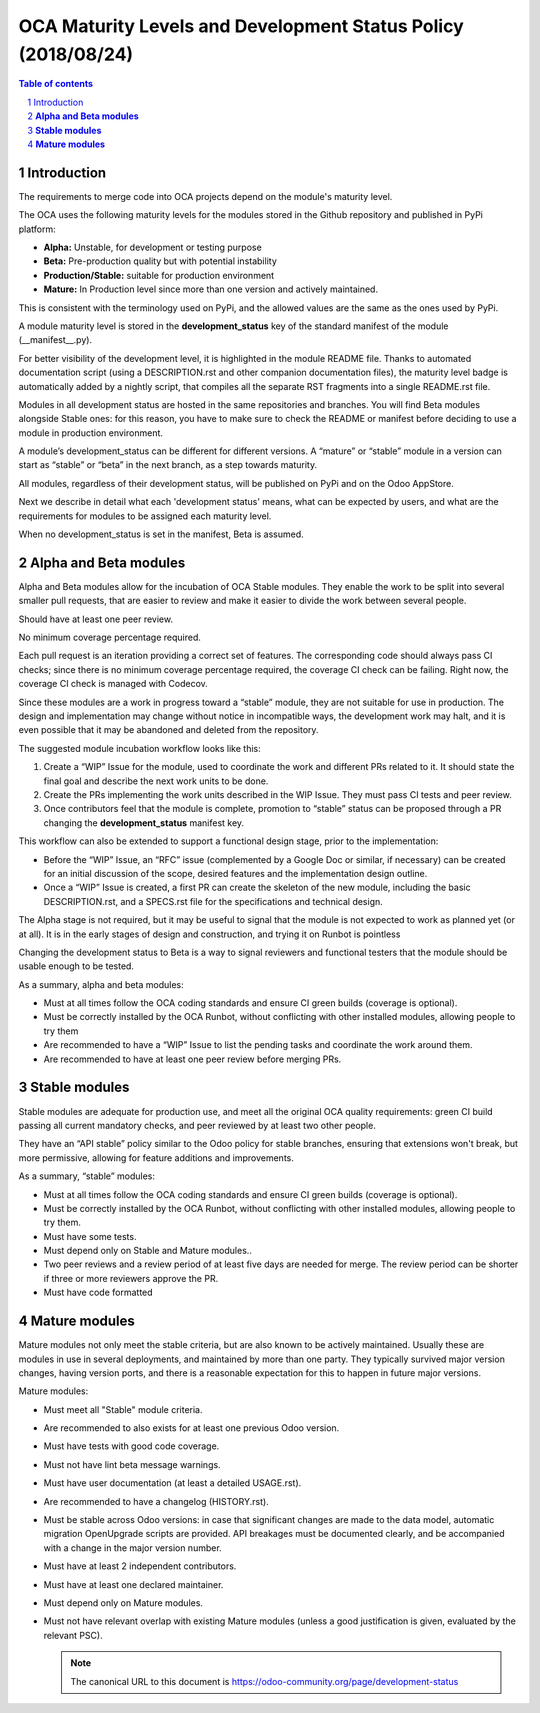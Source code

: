##################################
|TITLE| (|DATE|)
##################################

.. |TITLE| replace:: OCA Maturity Levels and Development Status Policy
.. |DATE| replace:: 2018/08/24

.. contents:: Table of contents
    :depth: 4

.. sectnum::

Introduction
============
The requirements to merge code into OCA projects depend on the module's
maturity level.

The OCA uses the following maturity levels for the modules stored in the
Github repository and published in PyPi platform:

-  **Alpha:** Unstable, for development or testing purpose

-  **Beta:** Pre-production quality but with potential instability

-  **Production/Stable:** suitable for production environment

-  **Mature:** In Production level since more than one version and
   actively maintained.

This is consistent with the terminology used on PyPi, and the allowed
values are the same as the ones used by PyPi.

A module maturity level is stored in the **development\_status** key of
the standard manifest of the module (\_\_manifest\_\_.py).

For better visibility of the development level, it is highlighted in the
module README file. Thanks to automated documentation script (using a
DESCRIPTION.rst and other companion documentation files), the maturity
level badge is automatically added by a nightly script, that compiles
all the separate RST fragments into a single README.rst file.

Modules in all development status are hosted in the same repositories
and branches. You will find Beta modules alongside Stable ones: for this
reason, you have to make sure to check the README or manifest before
deciding to use a module in production environment.

A module’s development\_status can be different for different versions.
A “mature” or “stable” module in a version can start as “stable” or
“beta” in the next branch, as a step towards maturity.

All modules, regardless of their development status, will be published
on PyPi and on the Odoo AppStore.

Next we describe in detail what each 'development status' means, what
can be expected by users, and what are the requirements for modules to
be assigned each maturity level.

When no development\_status is set in the manifest, Beta is assumed.

**Alpha and Beta modules**
==========================

Alpha and Beta modules allow for the incubation of OCA Stable modules.
They enable the work to be split into several smaller pull requests,
that are easier to review and make it easier to divide the work between
several people.

Should have at least one peer review.

No minimum coverage percentage required.

Each pull request is an iteration providing a correct set of features.
The corresponding code should always pass CI checks;
since there is no minimum coverage percentage required,
the coverage CI check can be failing.
Right now, the coverage CI check is managed with Codecov.

Since these modules are a work in progress toward a “stable” module,
they are not suitable for use in production. The design and
implementation may change without notice in incompatible ways, the
development work may halt, and it is even possible that it may be
abandoned and deleted from the repository.

The suggested module incubation workflow looks like this:

#. Create a “WIP” Issue for the module, used to coordinate the work and
   different PRs related to it. It should state the final goal and
   describe the next work units to be done.

#. Create the PRs implementing the work units described in the WIP
   Issue. They must pass CI tests and peer review.

#. Once contributors feel that the module is complete, promotion to
   “stable” status can be proposed through a PR changing the
   **development\_status** manifest key.

This workflow can also be extended to support a functional design stage,
prior to the implementation:

-  Before the “WIP” Issue, an “RFC” issue (complemented by a Google Doc
   or similar, if necessary) can be created for an initial
   discussion of the scope, desired features and the implementation
   design outline.

-  Once a “WIP” Issue is created, a first PR can create the skeleton of
   the new module, including the basic DESCRIPTION.rst, and a
   SPECS.rst file for the specifications and technical design.

The Alpha stage is not required, but it may be useful to signal that the
module is not expected to work as planned yet (or at all). It is in the
early stages of design and construction, and trying it on Runbot is
pointless

Changing the development status to Beta is a way to signal reviewers and
functional testers that the module should be usable enough to be tested.

As a summary, alpha and beta modules:

-  Must at all times follow the OCA coding standards and ensure CI
   green builds (coverage is optional).

-  Must be correctly installed by the OCA Runbot, without conflicting
   with other installed modules, allowing people to try them

-  Are recommended to have a “WIP” Issue to list the pending tasks and
   coordinate the work around them.

-  Are recommended to have at least one peer review before merging PRs.

**Stable modules**
==================

Stable modules are adequate for production use, and meet all the
original OCA quality requirements: green CI build passing all current
mandatory checks, and peer reviewed by at least two other people.

They have an “API stable” policy similar to the Odoo policy for stable
branches, ensuring that extensions won't break, but more permissive,
allowing for feature additions and improvements.

As a summary, “stable” modules:

-  Must at all times follow the OCA coding standards and ensure CI
   green builds (coverage is optional).

-  Must be correctly installed by the OCA Runbot, without conflicting
   with other installed modules, allowing people to try them.

-  Must have some tests.

-  Must depend only on Stable and Mature modules..

-  Two peer reviews and a review period of at least five days are needed
   for merge. The review period can be shorter if three or more
   reviewers approve the PR.

-  Must have code formatted

**Mature modules**
==================

Mature modules not only meet the stable criteria, but are also known to
be actively maintained. Usually these are modules in use in several
deployments, and maintained by more than one party. They typically
survived major version changes, having version ports, and there is a
reasonable expectation for this to happen in future major versions.

Mature modules:

-  Must meet all "Stable" module criteria.

-  Are recommended to also exists for at least one previous Odoo
   version.

-  Must have tests with good code coverage.

-  Must not have lint beta message warnings.

-  Must have user documentation (at least a detailed USAGE.rst).

-  Are recommended to have a changelog (HISTORY.rst).

-  Must be stable across Odoo versions: in case that significant changes
   are made to the data model, automatic migration OpenUpgrade
   scripts are provided. API breakages must be documented clearly,
   and be accompanied with a change in the major version number.

-  Must have at least 2 independent contributors.

-  Must have at least one declared maintainer.

-  Must depend only on Mature modules.

-  Must not have relevant overlap with existing Mature modules (unless a
   good justification is given, evaluated by the relevant PSC).

   .. note::
      The canonical URL to this document is https://odoo-community.org/page/development-status
